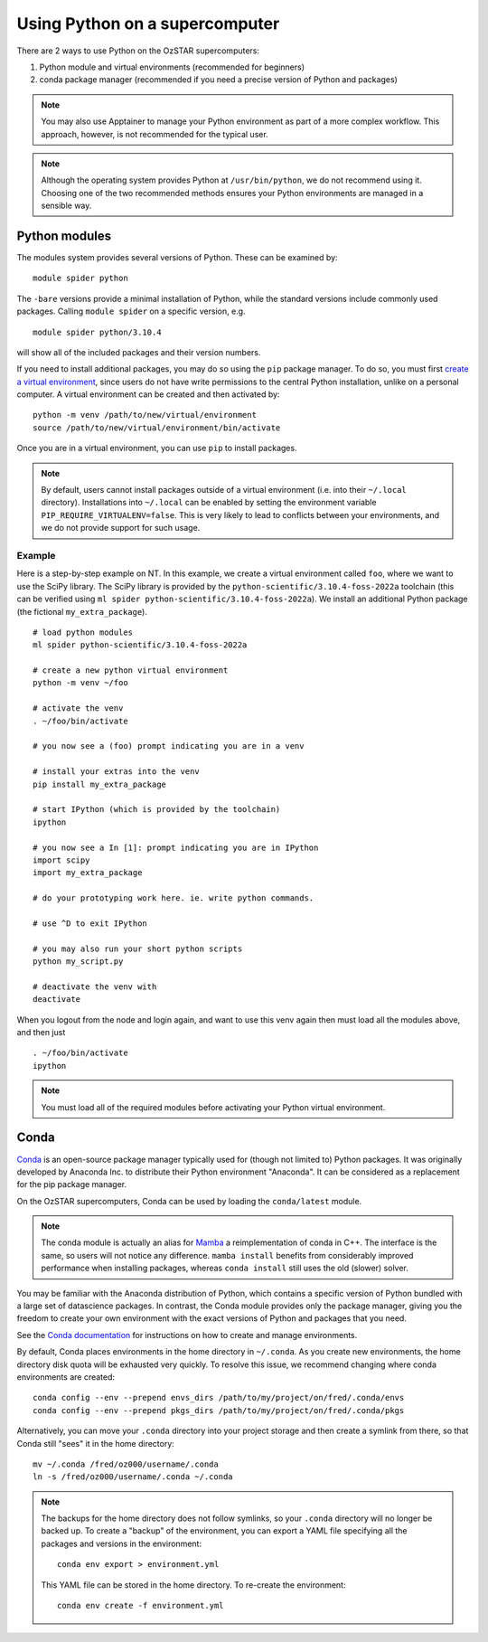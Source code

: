 .. highlight:: rst

Using Python on a supercomputer
===============================

There are 2 ways to use Python on the OzSTAR supercomputers:

#. Python module and virtual environments (recommended for beginners)
#. conda package manager (recommended if you need a precise version of Python and packages)

.. note::

    You may also use Apptainer to manage your Python environment as part of a more complex workflow. This approach, however, is not recommended for the typical user.

.. note::

    Although the operating system provides Python at ``/usr/bin/python``, we do not recommend using it. Choosing one of the two recommended methods ensures your Python environments are managed in a sensible way.

Python modules
--------------
The modules system provides several versions of Python. These can be examined by:

::

    module spider python

The ``-bare`` versions provide a minimal installation of Python, while the standard versions include commonly used packages. Calling ``module spider`` on a specific version, e.g.

::

    module spider python/3.10.4

will show all of the included packages and their version numbers.

If you need to install additional packages, you may do so using the ``pip`` package manager. To do so, you must first `create a virtual environment <https://docs.python.org/3/library/venv.html>`_, since users do not have write permissions to the central Python installation, unlike on a personal computer. A virtual environment can be created and then activated by:

::

    python -m venv /path/to/new/virtual/environment
    source /path/to/new/virtual/environment/bin/activate

Once you are in a virtual environment, you can use ``pip`` to install packages.

.. note::
    By default, users cannot install packages outside of a virtual environment (i.e. into their ``~/.local`` directory). Installations into ``~/.local`` can be enabled by setting the environment variable ``PIP_REQUIRE_VIRTUALENV=false``. This is very likely to lead to conflicts between your environments, and we do not provide support for such usage.

Example
^^^^^^^
Here is a step-by-step example on NT. In this example, we create a virtual environment called ``foo``, where we want to use the SciPy library. The SciPy library is provided by the ``python-scientific/3.10.4-foss-2022a`` toolchain (this can be verified using ``ml spider python-scientific/3.10.4-foss-2022a``). We install an additional Python package (the fictional ``my_extra_package``).

::

    # load python modules
    ml spider python-scientific/3.10.4-foss-2022a

    # create a new python virtual environment
    python -m venv ~/foo

    # activate the venv
    . ~/foo/bin/activate

    # you now see a (foo) prompt indicating you are in a venv

    # install your extras into the venv
    pip install my_extra_package

    # start IPython (which is provided by the toolchain)
    ipython

    # you now see a In [1]: prompt indicating you are in IPython
    import scipy
    import my_extra_package

    # do your prototyping work here. ie. write python commands.

    # use ^D to exit IPython

    # you may also run your short python scripts
    python my_script.py

    # deactivate the venv with
    deactivate

When you logout from the node and login again, and want to use this venv again then must load all the modules above, and then just

::

    . ~/foo/bin/activate
    ipython

.. note::
    You must load all of the required modules before activating your Python virtual environment.


Conda
-----
`Conda <https://docs.conda.io/en/latest/>`_ is an open-source package manager typically used for (though not limited to) Python packages. It was originally developed by Anaconda Inc. to distribute their Python environment "Anaconda". It can be considered as a replacement for the pip package manager.

On the OzSTAR supercomputers, Conda can be used by loading the ``conda/latest`` module.

.. note::
    The conda module is actually an alias for `Mamba <https://github.com/mamba-org/mamba>`_ a reimplementation of conda in C++. The interface is the same, so users will not notice any difference. ``mamba install`` benefits from considerably improved performance when installing packages, whereas ``conda install`` still uses the old (slower) solver.

You may be familiar with the Anaconda distribution of Python, which contains a specific version of Python bundled with a large set of datascience packages. In contrast, the Conda module provides only the package manager, giving you the freedom to create your own environment with the exact versions of Python and packages that you need.

See the `Conda documentation <https://conda.io/projects/conda/en/latest/user-guide/tasks/manage-environments.html>`_ for instructions on how to create and manage environments.

By default, Conda places environments in the home directory in ``~/.conda``. As you create new environments, the home directory disk quota will be exhausted very quickly. To resolve this issue, we recommend changing where conda environments are created::

    conda config --env --prepend envs_dirs /path/to/my/project/on/fred/.conda/envs
    conda config --env --prepend pkgs_dirs /path/to/my/project/on/fred/.conda/pkgs

Alternatively, you can move your ``.conda`` directory into your project storage and then create a symlink from there, so that Conda still "sees" it in the home directory:

::

    mv ~/.conda /fred/oz000/username/.conda
    ln -s /fred/oz000/username/.conda ~/.conda

.. note::
    The backups for the home directory does not follow symlinks, so your ``.conda`` directory will no longer be backed up. To create a "backup" of the environment, you can export a YAML file specifying all the packages and versions in the environment:

    ::

        conda env export > environment.yml

    This YAML file can be stored in the home directory. To re-create the environment:

    ::

        conda env create -f environment.yml
